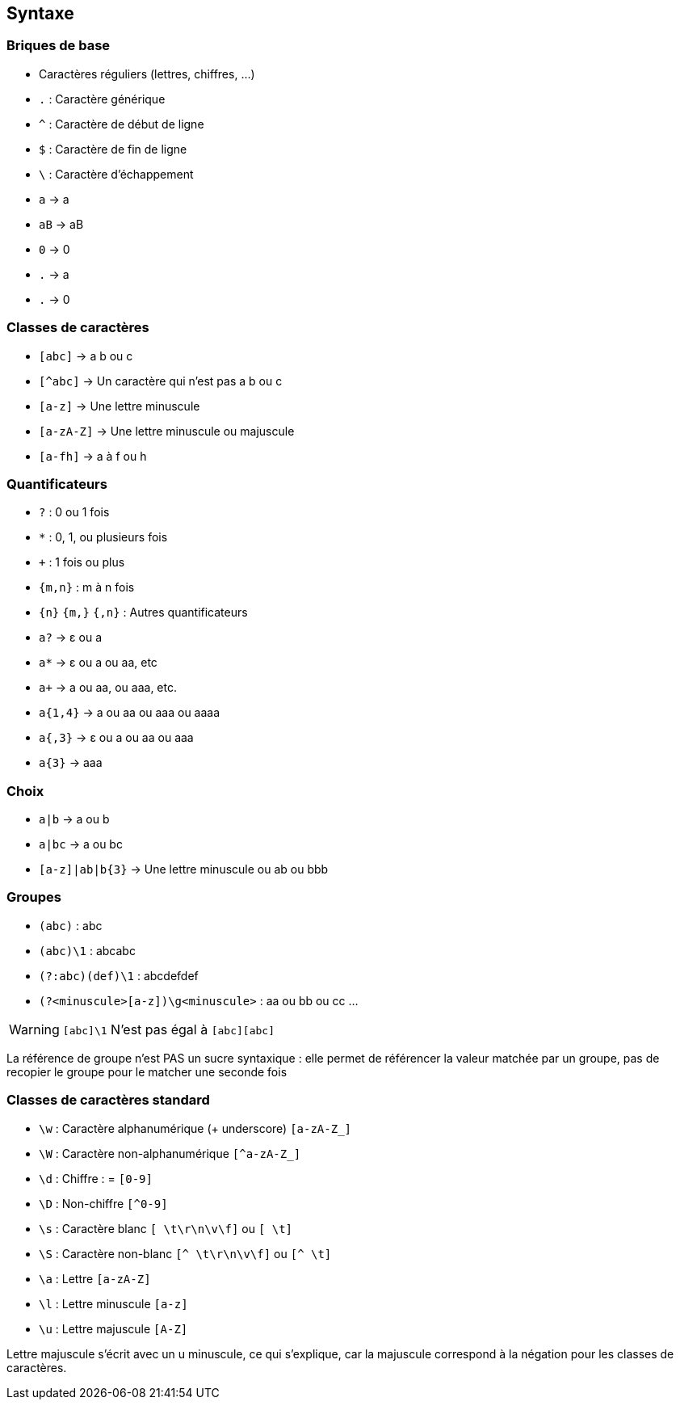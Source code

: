 == Syntaxe

[.columns]
=== Briques de base

[.column]
--
[.step]
* Caractères réguliers (lettres, chiffres, ...)
* `.` : Caractère générique
* `^` : Caractère de début de ligne
* `$` : Caractère de fin de ligne
* `\` : Caractère d'échappement
--
[.column]
--
[.step]
* `a` -> a
* `aB` -> aB
* `0` -> 0
* `.` -> a
* `.` -> 0
--

=== Classes de caractères
[.step]
* `[abc]` -> a b ou c
* `[^abc]` -> Un caractère qui n'est pas a b ou c
* `[a-z]` -> Une lettre minuscule
* `[a-zA-Z]` -> Une lettre minuscule ou majuscule
* `[a-fh]` -> a à f ou h


[.columns]
=== Quantificateurs
[.column]
--
[.step]
* `+?+` : 0 ou 1 fois
* `+*+` : 0, 1, ou plusieurs fois
* `pass:[+]` : 1 fois ou plus
*  `+{m,n}+` : m à n fois
* `+{n}+` `+{m,}+` `+{,n}+` : Autres quantificateurs
--
[.column]
--
[.step]
* `a?` -> ε ou a
* `a*` -> ε ou a ou aa, etc
* `apass:[+]` -> a ou aa, ou aaa, etc.
* `+a{1,4}+` -> a ou aa ou aaa ou aaaa
* `+a{,3}+` -> ε ou a ou aa ou aaa
* `+a{3}+` -> aaa
--

=== Choix
[.step]
* `+a|b+` -> a ou b
* `+a|bc+` -> a ou bc
* `+[a-z]|ab|b{3}+` -> Une lettre minuscule ou ab ou bbb

=== Groupes
[.step]
* `+(abc)+` : abc
* `+(abc)\1+` : abcabc
* `+(?:abc)(def)\1+` : abcdefdef
* `+(?<minuscule>[a-z])\g<minuscule>+` : aa ou bb ou cc ...

[%step]
--
[WARNING]
====
`[abc]\1` N'est pas égal à `[abc][abc]`
====
--

[.notes]
--
La référence de groupe n'est PAS un sucre syntaxique : elle permet de référencer la valeur matchée par un groupe, pas de recopier le groupe pour le matcher une seconde fois
--

=== Classes de caractères standard
[.step]
* `+\w+` : Caractère alphanumérique (+ underscore) `+[a-zA-Z_]+`
* `+\W+` : Caractère non-alphanumérique `+[^a-zA-Z_]+`
* `+\d+` : Chiffre : = `+[0-9]+`
* `+\D+` : Non-chiffre `+[^0-9]+`
* `+\s+` : Caractère blanc `+[ \t\r\n\v\f]+` ou `+[ \t]+`
* `+\S+` : Caractère non-blanc `+[^ \t\r\n\v\f]+` ou `+[^ \t]+`
* `+\a+` : Lettre `+[a-zA-Z]+`
* `+\l+` : Lettre minuscule `+[a-z]+`
* `+\u+` : Lettre majuscule `+[A-Z]+`

[.notes]
--
Lettre majuscule s'écrit avec un u minuscule, ce qui s'explique, car la majuscule correspond à la négation pour les classes de caractères.
--

